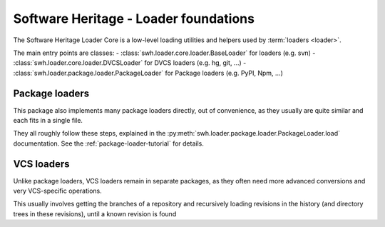 .. _swh-loader-core:

Software Heritage - Loader foundations
======================================

The Software Heritage Loader Core is a low-level loading utilities and
helpers used by :term:`loaders <loader>`.

The main entry points are classes:
- :class:`swh.loader.core.loader.BaseLoader` for loaders (e.g. svn)
- :class:`swh.loader.core.loader.DVCSLoader` for DVCS loaders (e.g. hg, git, ...)
- :class:`swh.loader.package.loader.PackageLoader` for Package loaders (e.g. PyPI, Npm, ...)

Package loaders
---------------

This package also implements many package loaders directly, out of convenience,
as they usually are quite similar and each fits in a single file.

They all roughly follow these steps, explained in the
:py:meth:`swh.loader.package.loader.PackageLoader.load` documentation.
See the :ref:`package-loader-tutorial` for details.

VCS loaders
-----------

Unlike package loaders, VCS loaders remain in separate packages,
as they often need more advanced conversions and very VCS-specific operations.

This usually involves getting the branches of a repository and recursively loading
revisions in the history (and directory trees in these revisions),
until a known revision is found
